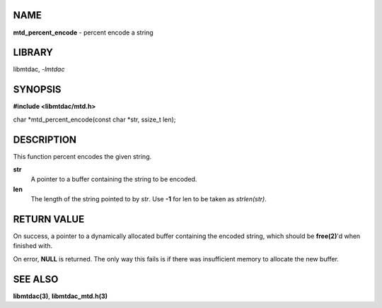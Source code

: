 NAME
====

**mtd_percent_encode** - percent encode a string

LIBRARY
=======

libmtdac, *-lmtdac*

SYNOPSIS
========

**#include <libmtdac/mtd.h>**

char \*mtd_percent_encode(const char \*str, ssize_t len);

DESCRIPTION
===========

This function percent encodes the given string.

**str**
    A pointer to a buffer containing the string to be encoded.

**len**
    The length of the string pointed to by *str*. Use **-1** for
    len to be taken as *strlen(str)*.

RETURN VALUE
============

On success, a pointer to a dynamically allocated buffer containing the
encoded string, which should be **free(2)**'d when finished with.

On error, **NULL** is returned. The only way this fails is if there was
insufficient memory to allocate the new buffer.

SEE ALSO
========

**libmtdac(3)**,
**libmtdac_mtd.h(3)**
